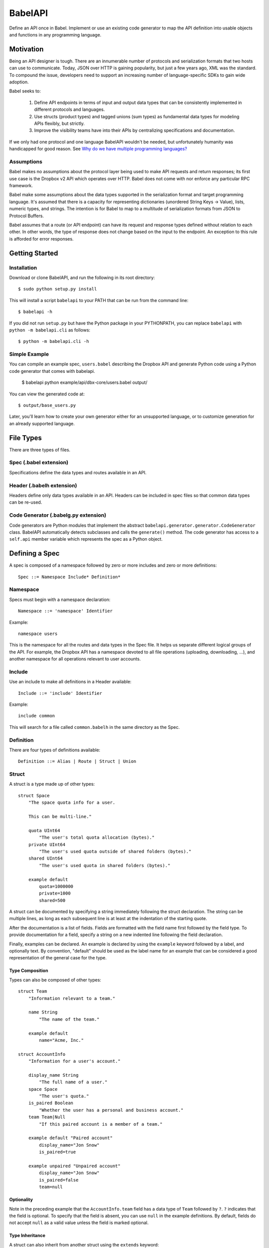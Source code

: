 ****************
BabelAPI
****************

Define an API once in Babel. Implement or use an existing code generator to
map the API definition into usable objects and functions in any programming
language.

Motivation
==========

Being an API designer is tough. There are an innumerable number of protocols
and serialization formats that two hosts can use to communicate. Today, JSON
over HTTP is gaining popularity, but just a few years ago, XML was the
standard. To compound the issue, developers need to support an increasing
number of language-specific SDKs to gain wide adoption.

Babel seeks to:

    1. Define API endpoints in terms of input and output data types that can
       be consistently implemented in different protocols and languages.
    2. Use structs (product types) and tagged unions (sum types) as fundamental
       data types for modeling APIs flexibly, but strictly.
    3. Improve the visibility teams have into their APIs by centralizing
       specifications and documentation.

If we only had one protocol and one language BabelAPI wouldn't be needed, but
unfortunately humanity was handicapped for good reason. See
`Why do we have multiple programming languages?`_

Assumptions
-----------

Babel makes no assumptions about the protocol layer being used to make API
requests and return responses; its first use case is the Dropbox v2 API which
operates over HTTP. Babel does not come with nor enforce any particular RPC
framework.

Babel make some assumptions about the data types supported in the serialization
format and target programming language. It's assumed that there is a capacity
for representing dictionaries (unordered String Keys -> Value), lists, numeric
types, and strings. The intention is for Babel to map to a multitude of
serialization formats from JSON to Protocol Buffers.

Babel assumes that a route (or API endpoint) can have its request and
response types defined without relation to each other. In other words, the
type of response does not change based on the input to the endpoint. An
exception to this rule is afforded for error responses.

Getting Started
===============

Installation
------------

Download or clone BabelAPI, and run the following in its root directory::

   $ sudo python setup.py install

This will install a script ``babelapi`` to your PATH that can be run from the
command line::

   $ babelapi -h

If you did not run ``setup.py`` but have the Python package in your PYTHONPATH,
you can replace ``babelapi`` with ``python -m babelapi.cli`` as follows::

   $ python -m babelapi.cli -h

Simple Example
--------------

You can compile an example spec, ``users.babel`` describing the Dropbox API and
generate Python code using a Python code generator that comes with babelapi.

   $ babelapi python example/api/dbx-core/users.babel output/

You can view the generated code at::

   $ output/base_users.py

Later, you'll learn how to create your own generator either for an unsupported
language, or to customize generation for an already supported language.

File Types
==========

There are three types of files.

Spec (.babel extension)
------------------------

Specifications define the data types and routes available in an API.

Header (.babelh extension)
--------------------------------

Headers define only data types available in an API. Headers can be included
in spec files so that common data types can be re-used.

Code Generator (.babelg.py extension)
--------------------------------------

Code generators are Python modules that implement the abstract
``babelapi.generator.generator.CodeGenerator`` class. BabelAPI automatically
detects subclasses and calls the ``generate()`` method. The code generator
has access to a ``self.api`` member variable which represents the spec as a
Python object.

Defining a Spec
===============

A spec is composed of a namespace followed by zero or more includes and zero or more definitions::

   Spec ::= Namespace Include* Definition*

Namespace
---------

Specs must begin with a namespace declaration::

   Namespace ::= 'namespace' Identifier

Example::

   namespace users

This is the namespace for all the routes and data types in the Spec file. It
helps us separate different logical groups of the API. For example, the Dropbox
API has a namespace devoted to all file operations (uploading, downloading, ...),
and another namespace for all operations relevant to user accounts.

Include
-------

Use an include to make all definitions in a Header available::

   Include ::= 'include' Identifier

Example::

   include common

This will search for a file called ``common.babelh`` in the same directory
as the Spec.

Definition
----------

There are four types of definitions available::

   Definition ::= Alias | Route | Struct | Union

Struct
------

A struct is a type made up of other types::

   struct Space
       "The space quota info for a user.

       This can be multi-line."

       quota UInt64
           "The user's total quota allocation (bytes)."
       private UInt64
           "The user's used quota outside of shared folders (bytes)."
       shared UInt64
           "The user's used quota in shared folders (bytes)."

       example default
           quota=1000000
           private=1000
           shared=500

A struct can be documented by specifying a string immediately following the
struct declaration. The string can be multiple lines, as long as each
subsequent line is at least at the indentation of the starting quote.

After the documentation is a list of fields. Fields are formatted with the field
name first followed by the field type. To provide documentation for a field,
specify a string on a new indented line following the field declaration.

Finally, examples can be declared. An example is declared by using the ``example``
keyword followed by a label, and optionally text. By convention, "default" should
be used as the label name for an example that can be considered a good
representation of the general case for the type.

Type Composition
^^^^^^^^^^^^^^^^

Types can also be composed of other types::

   struct Team
       "Information relevant to a team."

       name String
           "The name of the team."

       example default
           name="Acme, Inc."

   struct AccountInfo
       "Information for a user's account."

       display_name String
           "The full name of a user."
       space Space
           "The user's quota."
       is_paired Boolean
           "Whether the user has a personal and business account."
       team Team|Null
           "If this paired account is a member of a team."

       example default "Paired account"
           display_name="Jon Snow"
           is_paired=true

       example unpaired "Unpaired account"
           display_name="Jon Snow"
           is_paired=false
           team=null

Optionality
^^^^^^^^^^^

Note in the preceding example that the ``AccountInfo.team`` field has a data
type of ``Team`` followed by ``?``. ``?`` indicates that the field is optional.
To specify that the field is absent, you can use ``null`` in the example
definitions. By default, fields do not accept ``null`` as a valid value unless
the field is marked optional.

Type Inheritance
^^^^^^^^^^^^^^^^

A struct can also inherit from another struct using the ``extends`` keyword::

    struct EntryInfo
        "A file or folder entry."

        id String(max_length=40)
            "A unique identifier for the file."
        path String
            "Path to file or folder."
        modified DbxTimestamp|Null
            "The last time the file was modified on Dropbox, in the standard date
            format (null for root folder)."
        is_deleted Boolean
            "Whether the given entry is deleted."

    struct FileInfo extends EntryInfo
        "Describes a file."

        size UInt64
            "File size in bytes."
        mime_type String|Null
            "The Internet media type determined by the file extension."
        media_info MediaInfo?
            "Information specific to photo and video media."

        example default
            id="xyz123"
            path="/Photos/flower.jpg"
            size=1234
            mime_type="image/jpg"
            modified="Sat, 28 Jun 2014 18:23:21"
            is_deleted=false

Default Values
^^^^^^^^^^^^^^

The setting of default values for fields is best seen in the context of routes.
Please see the example below default_value_example_.

Union
-----

A union in Babel is a tagged union. In its field declarations, a tag name is followed by
a data type::

   struct PhotoInfo
       "Photo-specific information derived from EXIF data."

       time_taken DbxTimestamp
           "When the photo was taken."
       lat_long List(data_type=Float32)|Null
           "The GPS coordinates where the photo was taken."

       example default
           time_taken="Sat, 28 Jun 2014 18:23:21"
           lat_long=null

   struct VideoInfo
       "Video-specific information derived from EXIF data."

       time_taken DbxTimestamp
           "When the photo was taken."
       lat_long List(data_type=Float32)|Null
           "The GPS coordinates where the photo was taken."
       duration Float32
           "Length of video in milliseconds."

       example default
           time_taken="Sat, 28 Jun 2014 18:23:21"
           lat_long=null
           duration=3

   union MediaInfo
       "Media specific information."

       photo PhotoInfo
       video VideoInfo

Tags can be declared without mapping to a type. We call these Symbols. The
following example illustrates::

    union WriteConflictPolicy
        "Policy for managing write conflicts."

        reject
            "On a write conflict, reject the new file."
        overwrite
            "On a write conflict, overwrite the existing file."
        rename
            "On a write conflict, rename the new file with a numerical suffix."

Catch All Symbol
^^^^^^^^^^^^^^^^

By default, we consider Unions to be closed. That is, for the sake of backwards
compatibility, a client should never receive a variant that it isn't aware of.
Therefore, expanding a union requires writing a new route and a new Union with
the additional variant.

Because we anticipate that this will be a hassle for APIs undergoing revision,
we've introduced a notation to indicate that in the event a tag is not known,
the union will default to a symbol. The notation is simply an asterix that
follows a symbol field name::

    union GetAccountError
        no_account
            "No account could be found."
        unknown*

In the example above, a client that received a tag it did not understand
(e.g. ``permission_denied``) will default to the ``unknown`` tag.

We expect this to be especially useful for unions that represent the possible
errors an endpoint might return. Clients in the wild may have been generated
with only a subset of the current errors, but they'll continue to function as
long as they handle the catch all tag.

Any Data Type
^^^^^^^^^^^^^

Changing a symbol field to some data type is a backwards incompatible change
that requires creating a new route and union definition. After all, if a
client is expecting a symbol and gets back a struct, it isn't likely the
handling code will be prepared.

To avoid this, set the field to the ``Any`` data type::

    union GetAccountError
        no_account Any
            "No account could be found."

Now, without rev-ing the route, it will be possible to change the definition
in the future without breaking old clients::

    union GetAccountError
        no_account MoreInfoStruct
            "No account could be found."

Primitives
----------

These types exist without having to be declared:

   * Boolean
   * Integers: Int32, Int64, UInt32, UInt64
      * Attributes ``min_value`` and ``max_value`` can be set for more
        restrictive bounding.
   * Float32, Float64
   * String
      * Attributes ``min_length`` and ``max_length`` can be set.
   * Timestamp
      * The ``format`` attribute must be set to define the format of the
        timestamp.
   * List
      * The ``data_type`` must be set to define the type of elements.

Alias
-----

Sometimes we prefer to use an alias, rather than re-declaring a type over and over again.
For example, the Dropbox API uses a special date format. We can create an alias called
DbxTimestamp, which sets this format, and can be used in struct and union definitions::

   alias DbxTimestamp = Timestamp(format="%a, %d %b %Y %H:%M:%S")

   struct Example
       "An example."

       created DbxTimestamp
           "When this example was created."

Routes
------

Routes map to your API endpoints. You specify data types that represent the
input and output of a request. An optional third argument is a data type for
representing errors that may be returned::

    struct AccountInfoRequest
        "Input to request."

        account_id String = "me"
            "A user's account identifier. Use "me" to get information for the
            current account."

    union AccountInfoError
        no_account
            "If the requested account could not be found"
        no_access
            "Information cannot be retrieved due to access permissions"

    route GetInfo (AccountInfoRequest, AccountInfo, AccountInfoError)
        "Get user account information"

.. _default_value_example:

Note that ``account_id`` was given a default value of ``"me"``. This is useful
for including in generated SDKs.

A full description of an API route tends to require vocabulary that is specific
to a service. For example, the Dropbox API needs a way to specify some routes
as including a binary body (uploads) for requests. Another example is specifying
some routes as requiring authentication while others do not.

To cover this open ended use case, routes can have an ``attrs`` section declared
followed by an arbitrary set of ``key=value`` pairs::

    struct FileUploadRequest
        path String
            "The full path to the file you want to write to. It should not point
            to a folder."

    route Upload (FileUploadRequest, FileInfo)
        "Upload a file to Dropbox."

        attrs
            style="upload"

The code generator we've written for our API will check a route's ``style``
attribute and ensure that it constructs an HTTP request where the body is
the file contents. As an aside, we've chosen to encode the ``FileUploadRequest``
struct in a JSON-encoded header though others may prefer to encode it in query
parameters.

Documentation
-------------

To help template writers tailor documentation to a language, we support stubs
in documentation. Stubs are of the following format::

    :tag:`value`

Supported tags are ``route``, ``struct``, ``field``, ``link``, and ``val``.

route
    A reference to a route. Template writers should make a reference to
    the method that represents the route.
struct
    A reference to a struct. Template writers should make a reference to the
    class that represents the struct.
field
    A reference to a field of a struct. It's intended for referencing
    parameters for functions, but its utility is still TBD.
link
    A hyperlink. Template writers should convert this to the proper hyperlink
    format for the language.
val
    A value. Template writers should convert this to the native representation
    of the value for the language. For example, a ``None`` would be converted
    to ``null`` in Javascript.

Defining a Code Generator
=========================

A code generator is a Python class which will generate code for a target language
given an API description. A code generator must satisfy the following conditions:

1. The filename must have ``.babelg.py`` as its extension. For example,
   ``example.babelg.py``

2. A class must exist in the file that extends the
   ``babelapi.generator.generator.CodeGenerator`` class and implements the
   abstract ``generate()`` method. BabelAPI automatically detects subclasses
   and calls the ``generate()`` method.

Using the API Object
--------------------

Code generators have a ``self.api`` member variable. The object is an instance
of the ``babelapi.api.Api`` class. From this object, you can access all the
defined namespaces, data types, and routes. See the Python object definition
for more information.

Examples
--------

The following examples can all be found in the ``babelapi/example/generator``
folder.

Example 1: List All Namespaces
^^^^^^^^^^^^^^^^^^^^^^^^^^^^^^

We'll create a generator ``ex1.babelg.py`` that generates a file called
``ex1.out``. Each line in the file will be the name of a defined namespace::

    from babelapi.generator.generator import CodeGenerator

    class ExampleGenerator(CodeGenerator):
        def generate(self):
            """Generates a file that lists each namespace."""
            with self.output_to_relative_path('ex1.out'):
                for namespace in self.api.namespaces.values():
                    self.emit_line(namespace.name)

We use ``output_to_relative_path()`` a member of ``CodeGenerator`` to specify
where the output of our ``emit*()`` calls go (See more emit_methods_).

Run the generator from the root of the BabelAPI folder using the example specs
we've provided::

    $ babelapi example/api/dbx-core*.babel example/generator/ex1
    $ babelapi example/generator/ex1/ex1.babelg.py example/api/dbx-core/*.babel output/ex1

Now examine the contents of the output::

    $ cat example/generator/ex1/ex1.out
    files
    users

.. _emit_methods:

Emit*() Methods
^^^^^^^^^^^^^^^

There are several ``emit*()`` methods that you can use from a ``CodeGenerator``
that each serve a different purpose.

``emit(s)``
    The input string is written to the output file.

``emit_line(s, trailing_newline=True)``
    The current indentation level followed by the input string is written to the
    output file. If ``trailing_newline`` is True (default) then a newline is
    written as well.

``emit_wrapped_lines(s, prefix='', width=80, trailing_newline=True, first_line_prefix=True)``
    The current indentation level followed by the input prefix (assuming
    ``first_line_prefix`` is ``True``) are written to the output file. The
    input string is then written into lines with each line starting with the
    indentation level and prefix. This is ideal for generating blocks of
    comments.

``emit_empty_line()``
    Writes an empty line to the output file.

``emit_indent()``
    Writes the number of tabs or spaces for the current indentation level to
    the output file.

Example 2: A Python module for each Namespace
^^^^^^^^^^^^^^^^^^^^^^^^^^^^^^^^^^^^^^^^^^^^^

Now we'll create a Python module for each namespace. Each module will define
a ``noop()`` function::

    from babelapi.generator.generator import CodeGenerator

    class ExamplePythonGenerator(CodeGenerator):
        def generate(self):
            """Generates a module for each namespace."""
            for namespace in self.api.namespaces.values():
                # One module per namespace is created. The module takes the name
                # of the namespace.
                with self.output_to_relative_path('{}.py'.format(namespace.name)):
                    self._generate_namespace_module(namespace)

        def _generate_namespace_module(self, namespace):
            self.emit_line('def noop():')
            with self.indent():
                self.emit_line('pass')

Note how we used the ``self.indent()`` context manager to increase the
indentation level by a default 4 spaces. If you want to use tabs instead,
set the ``tabs_for_indents`` class variable of your extended CodeGenerator
class to ``True``.

Run the generator from the root of the BabelAPI folder using the example specs
we've provided::

    $ babelapi example/generator/ex2/ex2.babelg.py example/api/dbx-core/*.babel output/ex2

Now examine the contents of the output::

    $ cat output/ex2/files.py
    def noop():
        pass
    $ cat output/ex2/users.py
    def noop():
        pass

Example 3: Define Python Classes for Structs
^^^^^^^^^^^^^^^^^^^^^^^^^^^^^^^^^^^^^^^^^^^^

As a more advanced example, we'll define a generator that makes a Python class
for each struct in our specification. We'll extend from
``MonolingualCodeGenerator``, which enforces that a ``lang`` class variable is
declared::

    from babelapi.data_type import Struct
    from babelapi.generator.generator import CodeGeneratorMonolingual
    from babelapi.lang.python import PythonTargetLanguage

    class ExamplePythonGenerator(CodeGeneratorMonolingual):

        # PythonTargetLanguage has helper methods for formatting class, obj
        # and variable names (some languages use underscores to separate words,
        # others use camelcase).
        lang = PythonTargetLanguage()

        def generate(self):
            """Generates a module for each namespace."""
            for namespace in self.api.namespaces.values():
                # One module per namespace is created. The module takes the name
                # of the namespace.
                with self.output_to_relative_path('{}.py'.format(namespace.name)):
                    self._generate_namespace_module(namespace)

        def _generate_namespace_module(self, namespace):
            for data_type in namespace.linearize_data_types():
                if not isinstance(data_type, Struct):
                    # Do not handle Union types
                    continue

                # Define a class for each struct
                class_def = 'class {}(object):'.format(self.lang.format_class(data_type.name))
                self.emit_line(class_def)

                with self.indent():
                    if data_type.doc:
                        self.emit_line('"""')
                        self.emit_wrapped_lines(data_type.doc)
                        self.emit_line('"""')

                    self.emit_empty_line()

                    # Define constructor to take each field
                    self.emit_line('def __init__', trailing_newline=False)
                    args = ['self']
                    for field in data_type.fields:
                        args.append(self.lang.format_variable(field.name))
                    self._generate_func_arg_list(args)
                    self.emit(':')
                    self.emit_empty_line()

                    with self.indent():
                        if data_type.fields:
                            # Body of init should assign all init vars
                            for field in data_type.fields:
                                if field.doc:
                                    self.emit_wrapped_lines(field.doc, prefix='# ')
                                member_name = self.lang.format_variable(field.name)
                                self.emit_line('self.{0} = {0}'.format(member_name))
                        else:
                            self.emit_line('pass')
                self.emit_empty_line()

One new method of ``CodeGenerator`` that was used is ``generate_func_arg_list(args)``.
It helps you generate a list of arguments in a function declaration or invocation
enclosed by parentheses.

Target SDKs
===========

* Python
* Objective-C/iOS
* Java/Android
* Ruby
* PHP

Other Targets
=============

* Web Docs
* Server Input Validation
* Server Output Validation

General Rules
=============

* Clients must accept new fields (ie. fields unknown to it), and ignore them.
* Server should be flexible on missing inputs (backwards compatibility) if a
  default value has been specified in the spec, but strict on what goes out.

.. _why_multiple_languages:

Why do we have multiple programming languages?
==============================================

From the King James version of the Bible:

    4 And they said, Go to, let us build us a city and a tower, whose top may reach unto heaven; and let us make us a name, lest we be scattered abroad upon the face of the whole earth.

    5 And the Lord came down to see the city and the tower, which the children of men builded.

    6 And the Lord said, Behold, the people is one, and they have all one language; and this they begin to do: and now nothing will be restrained from them, which they have imagined to do.

    7 Go to, let us go down, and there confound their language, that they may not understand one another's speech.

    8 So the Lord scattered them abroad from thence upon the face of all the earth: and they left off to build the city.

    9 Therefore is the name of it called Babel; because the Lord did there confound the language of all the earth: and from thence did the Lord scatter them abroad upon the face of all the earth.

    —Genesis 11:4–9[1]

